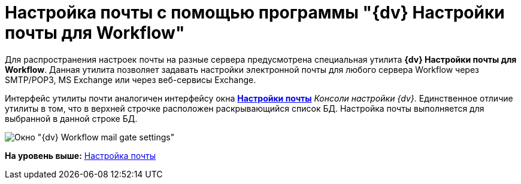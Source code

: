 = Настройка почты с помощью программы "{dv} Настройки почты для Workflow"

Для распространения настроек почты на разные сервера предусмотрена специальная утилита *{dv} Настройки почты для Workflow*. Данная утилита позволяет задавать настройки электронной почты для любого сервера Workflow через SMTP/POP3, MS Exchange или через веб-сервисы Exchange.

Интерфейс утилиты почти аналогичен интерфейсу окна xref:Process_Management_Mail_Settings.adoc#task_ml2_qm1_gp__image_f5c_sn1_gp[[.keyword .wintitle]*Настройки почты*] _Консоли настройки {dv}_. Единственное отличие утилиты в том, что в верхней строчке расположен раскрывающийся список БД. Настройка почты выполняется для выбранной в данной строке БД.

image::Mail_Settings_on_Separate_Server.png[Окно "{dv} Workflow mail gate settings"]

*На уровень выше:* link:Process_Management_Mail_Settings.adoc[Настройка почты]
